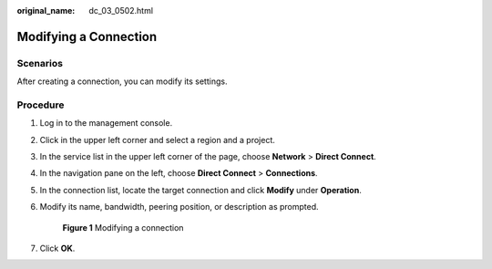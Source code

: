 :original_name: dc_03_0502.html

.. _dc_03_0502:

Modifying a Connection
======================

Scenarios
---------

After creating a connection, you can modify its settings.

Procedure
---------

#. Log in to the management console.

#. Click |image1| in the upper left corner and select a region and a project.

#. In the service list in the upper left corner of the page, choose **Network** > **Direct Connect**.

#. In the navigation pane on the left, choose **Direct Connect** > **Connections**.

#. In the connection list, locate the target connection and click **Modify** under **Operation**.

#. Modify its name, bandwidth, peering position, or description as prompted.


   .. figure:: /_static/images/en-us_image_0000001123470194.png
      :alt: **Figure 1** Modifying a connection

      **Figure 1** Modifying a connection

#. Click **OK**.

.. |image1| image:: /_static/images/en-us_image_0000001123305174.png
